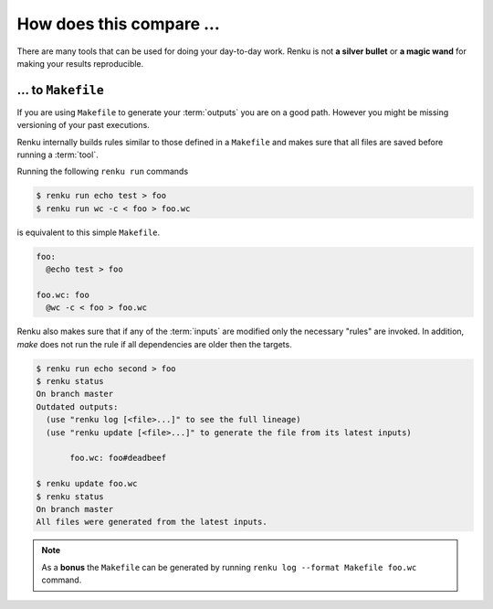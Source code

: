 ..
    Copyright 2019-2020 - Swiss Data Science Center (SDSC)
    A partnership between École Polytechnique Fédérale de Lausanne (EPFL) and
    Eidgenössische Technische Hochschule Zürich (ETHZ).

    Licensed under the Apache License, Version 2.0 (the "License");
    you may not use this file except in compliance with the License.
    You may obtain a copy of the License at

        http://www.apache.org/licenses/LICENSE-2.0

    Unless required by applicable law or agreed to in writing, software
    distributed under the License is distributed on an "AS IS" BASIS,
    WITHOUT WARRANTIES OR CONDITIONS OF ANY KIND, either express or implied.
    See the License for the specific language governing permissions and
    limitations under the License.

.. _comparison:

How does this compare ...
=========================

There are many tools that can be used for doing your day-to-day work. Renku
is not **a silver bullet** or **a magic wand** for making your results
reproducible.

... to ``Makefile``
-------------------

If you are using ``Makefile`` to generate your :term:`outputs` you are on a
good path. However you might be missing versioning of your past executions.

Renku internally builds rules similar to those defined in a ``Makefile`` and
makes sure that all files are saved before running a :term:`tool`.

Running the following ``renku run`` commands

.. code-block:: console

   $ renku run echo test > foo
   $ renku run wc -c < foo > foo.wc

is equivalent to this simple ``Makefile``.

.. code-block:: Makefile

   foo:
     @echo test > foo

   foo.wc: foo
     @wc -c < foo > foo.wc

Renku also makes sure that if any of the :term:`inputs` are modified only
the necessary "rules" are invoked. In addition, `make` does not run the rule if all
dependencies are older then the targets.

.. code-block:: console

   $ renku run echo second > foo
   $ renku status
   On branch master
   Outdated outputs:
     (use "renku log [<file>...]" to see the full lineage)
     (use "renku update [<file>...]" to generate the file from its latest inputs)

          foo.wc: foo#deadbeef

   $ renku update foo.wc
   $ renku status
   On branch master
   All files were generated from the latest inputs.

.. note::

   As a **bonus** the ``Makefile`` can be generated by running
   ``renku log --format Makefile foo.wc`` command.
